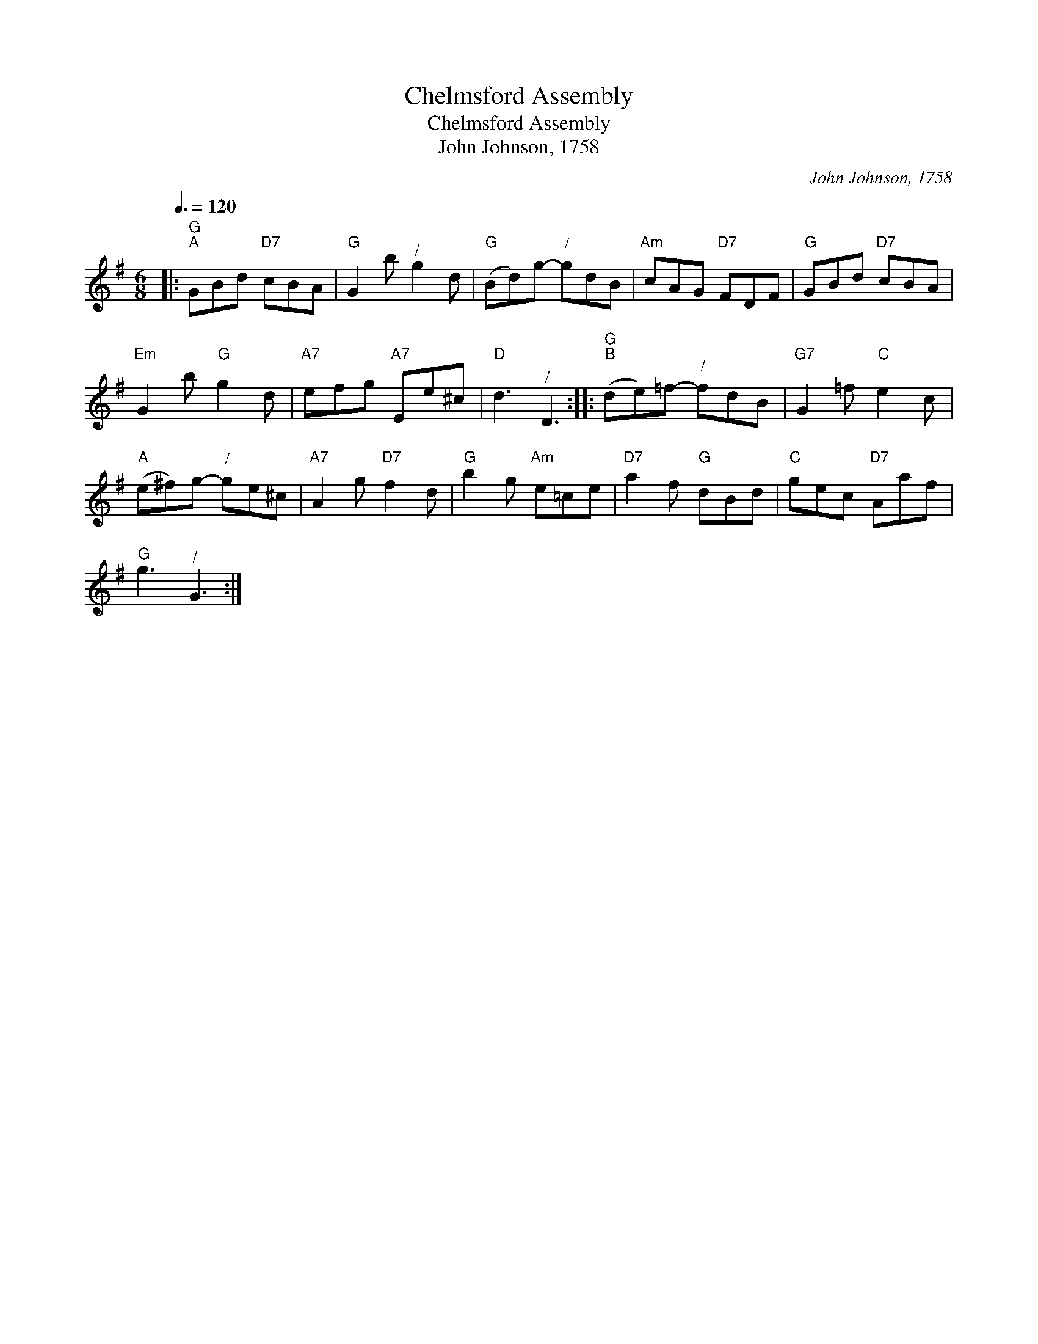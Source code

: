 X:1
T:Chelmsford Assembly
T:Chelmsford Assembly
T:John Johnson, 1758
C:John Johnson, 1758
L:1/8
Q:3/8=120
M:6/8
K:G
V:1 treble 
V:1
|:"G""^A" GBd"D7" cBA |"G" G2 b"^/" g2 d |"G" (Bd)g-"^/" gdB |"Am" cAG"D7" FDF |"G" GBd"D7" cBA | %5
"Em" G2 b"G" g2 d |"A7" efg"A7" Ee^c |"D" d3"^/" D3 ::"G""^B" (de)=f-"^/" fdB |"G7" G2 =f"C" e2 c | %10
"A" (e^f)g-"^/" ge^c |"A7" A2 g"D7" f2 d |"G" b2 g"Am" e=ce |"D7" a2 f"G" dBd |"C" gec"D7" Aaf | %15
"G" g3"^/" G3 :| %16

